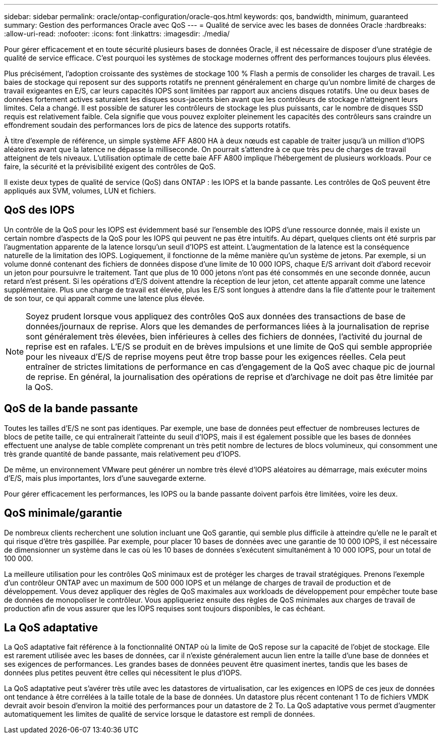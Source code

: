 ---
sidebar: sidebar 
permalink: oracle/ontap-configuration/oracle-qos.html 
keywords: qos, bandwidth, minimum, guaranteed 
summary: Gestion des performances Oracle avec QoS 
---
= Qualité de service avec les bases de données Oracle
:hardbreaks:
:allow-uri-read: 
:nofooter: 
:icons: font
:linkattrs: 
:imagesdir: ./media/


[role="lead"]
Pour gérer efficacement et en toute sécurité plusieurs bases de données Oracle, il est nécessaire de disposer d'une stratégie de qualité de service efficace. C'est pourquoi les systèmes de stockage modernes offrent des performances toujours plus élevées.

Plus précisément, l'adoption croissante des systèmes de stockage 100 % Flash a permis de consolider les charges de travail. Les baies de stockage qui reposent sur des supports rotatifs ne prennent généralement en charge qu'un nombre limité de charges de travail exigeantes en E/S, car leurs capacités IOPS sont limitées par rapport aux anciens disques rotatifs. Une ou deux bases de données fortement actives saturaient les disques sous-jacents bien avant que les contrôleurs de stockage n'atteignent leurs limites. Cela a changé. Il est possible de saturer les contrôleurs de stockage les plus puissants, car le nombre de disques SSD requis est relativement faible. Cela signifie que vous pouvez exploiter pleinement les capacités des contrôleurs sans craindre un effondrement soudain des performances lors de pics de latence des supports rotatifs.

À titre d'exemple de référence, un simple système AFF A800 HA à deux nœuds est capable de traiter jusqu'à un million d'IOPS aléatoires avant que la latence ne dépasse la milliseconde. On pourrait s'attendre à ce que très peu de charges de travail atteignent de tels niveaux. L'utilisation optimale de cette baie AFF A800 implique l'hébergement de plusieurs workloads. Pour ce faire, la sécurité et la prévisibilité exigent des contrôles de QoS.

Il existe deux types de qualité de service (QoS) dans ONTAP : les IOPS et la bande passante. Les contrôles de QoS peuvent être appliqués aux SVM, volumes, LUN et fichiers.



== QoS des IOPS

Un contrôle de la QoS pour les IOPS est évidemment basé sur l'ensemble des IOPS d'une ressource donnée, mais il existe un certain nombre d'aspects de la QoS pour les IOPS qui peuvent ne pas être intuitifs. Au départ, quelques clients ont été surpris par l'augmentation apparente de la latence lorsqu'un seuil d'IOPS est atteint. L'augmentation de la latence est la conséquence naturelle de la limitation des IOPS. Logiquement, il fonctionne de la même manière qu'un système de jetons. Par exemple, si un volume donné contenant des fichiers de données dispose d'une limite de 10 000 IOPS, chaque E/S arrivant doit d'abord recevoir un jeton pour poursuivre le traitement. Tant que plus de 10 000 jetons n'ont pas été consommés en une seconde donnée, aucun retard n'est présent. Si les opérations d'E/S doivent attendre la réception de leur jeton, cet attente apparaît comme une latence supplémentaire. Plus une charge de travail est élevée, plus les E/S sont longues à attendre dans la file d'attente pour le traitement de son tour, ce qui apparaît comme une latence plus élevée.


NOTE: Soyez prudent lorsque vous appliquez des contrôles QoS aux données des transactions de base de données/journaux de reprise. Alors que les demandes de performances liées à la journalisation de reprise sont généralement très élevées, bien inférieures à celles des fichiers de données, l'activité du journal de reprise est en rafales. L'E/S se produit en de brèves impulsions et une limite de QoS qui semble appropriée pour les niveaux d'E/S de reprise moyens peut être trop basse pour les exigences réelles. Cela peut entraîner de strictes limitations de performance en cas d'engagement de la QoS avec chaque pic de journal de reprise. En général, la journalisation des opérations de reprise et d'archivage ne doit pas être limitée par la QoS.



== QoS de la bande passante

Toutes les tailles d'E/S ne sont pas identiques. Par exemple, une base de données peut effectuer de nombreuses lectures de blocs de petite taille, ce qui entraînerait l'atteinte du seuil d'IOPS, mais il est également possible que les bases de données effectuent une analyse de table complète comprenant un très petit nombre de lectures de blocs volumineux, qui consomment une très grande quantité de bande passante, mais relativement peu d'IOPS.

De même, un environnement VMware peut générer un nombre très élevé d'IOPS aléatoires au démarrage, mais exécuter moins d'E/S, mais plus importantes, lors d'une sauvegarde externe.

Pour gérer efficacement les performances, les IOPS ou la bande passante doivent parfois être limitées, voire les deux.



== QoS minimale/garantie

De nombreux clients recherchent une solution incluant une QoS garantie, qui semble plus difficile à atteindre qu'elle ne le paraît et qui risque d'être très gaspillée. Par exemple, pour placer 10 bases de données avec une garantie de 10 000 IOPS, il est nécessaire de dimensionner un système dans le cas où les 10 bases de données s'exécutent simultanément à 10 000 IOPS, pour un total de 100 000.

La meilleure utilisation pour les contrôles QoS minimaux est de protéger les charges de travail stratégiques. Prenons l'exemple d'un contrôleur ONTAP avec un maximum de 500 000 IOPS et un mélange de charges de travail de production et de développement. Vous devez appliquer des règles de QoS maximales aux workloads de développement pour empêcher toute base de données de monopoliser le contrôleur. Vous appliqueriez ensuite des règles de QoS minimales aux charges de travail de production afin de vous assurer que les IOPS requises sont toujours disponibles, le cas échéant.



== La QoS adaptative

La QoS adaptative fait référence à la fonctionnalité ONTAP où la limite de QoS repose sur la capacité de l'objet de stockage. Elle est rarement utilisée avec les bases de données, car il n'existe généralement aucun lien entre la taille d'une base de données et ses exigences de performances. Les grandes bases de données peuvent être quasiment inertes, tandis que les bases de données plus petites peuvent être celles qui nécessitent le plus d'IOPS.

La QoS adaptative peut s'avérer très utile avec les datastores de virtualisation, car les exigences en IOPS de ces jeux de données ont tendance à être corrélées à la taille totale de la base de données. Un datastore plus récent contenant 1 To de fichiers VMDK devrait avoir besoin d'environ la moitié des performances pour un datastore de 2 To. La QoS adaptative vous permet d'augmenter automatiquement les limites de qualité de service lorsque le datastore est rempli de données.
